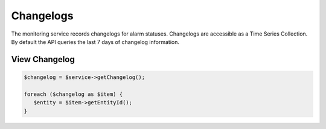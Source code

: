 Changelogs
==========

The monitoring service records changelogs for alarm statuses. Changelogs
are accessible as a Time Series Collection. By default the API queries
the last 7 days of changelog information.


View Changelog
--------------

.. code-block:: php

  $changelog = $service->getChangelog();

  foreach ($changelog as $item) {
     $entity = $item->getEntityId();
  }
